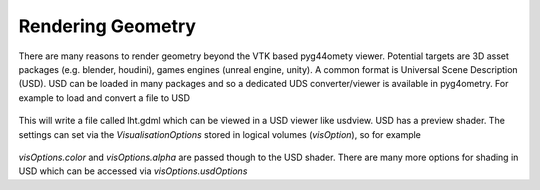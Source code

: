.. _rendering:

==================
Rendering Geometry
==================

There are many reasons to render geometry beyond the VTK based
pyg44omety viewer. Potential targets are 3D asset packages (e.g.
blender, houdini), games engines (unreal engine, unity). A common
format is Universal Scene Description (USD). USD can be loaded in
many packages and so a dedicated UDS converter/viewer is available
in pyg4ometry. For example to load and convert a file to USD

  .. code-block:: python
    :linenos:

    r = pyg4ometry.gdml.Reader("lht.gdml")
    l = r.getRegistry().getWorldVolume()
    v = pyg4ometry.visualisation.UsdViewer("lht.usd")
    v.traverseHierarchy(l)
    v.save()

This will write a file called lht.gdml which can be viewed in
a USD viewer like usdview. USD has a preview shader. The settings
can set via the `VisualisationOptions` stored in logical volumes
(`visOption`), so for example

  .. code-block:: python
    :linenos:

    r = pyg4ometry.gdml.Reader("lht.gdml")
    reg = r.getRegistry()
    reg.logicalVolumeDict["vCalorimeter"].visOptions.colour = [1, 0, 0]
    v = pyg4ometry.visualisation.UsdViewer("lht.usd")
    v.traverseHierarchy(reg.getWorldVolume())
    v.save()

`visOptions.color` and `visOptions.alpha` are passed though to the
USD shader. There are many more options for shading in USD which can
be accessed via `visOptions.usdOptions`
